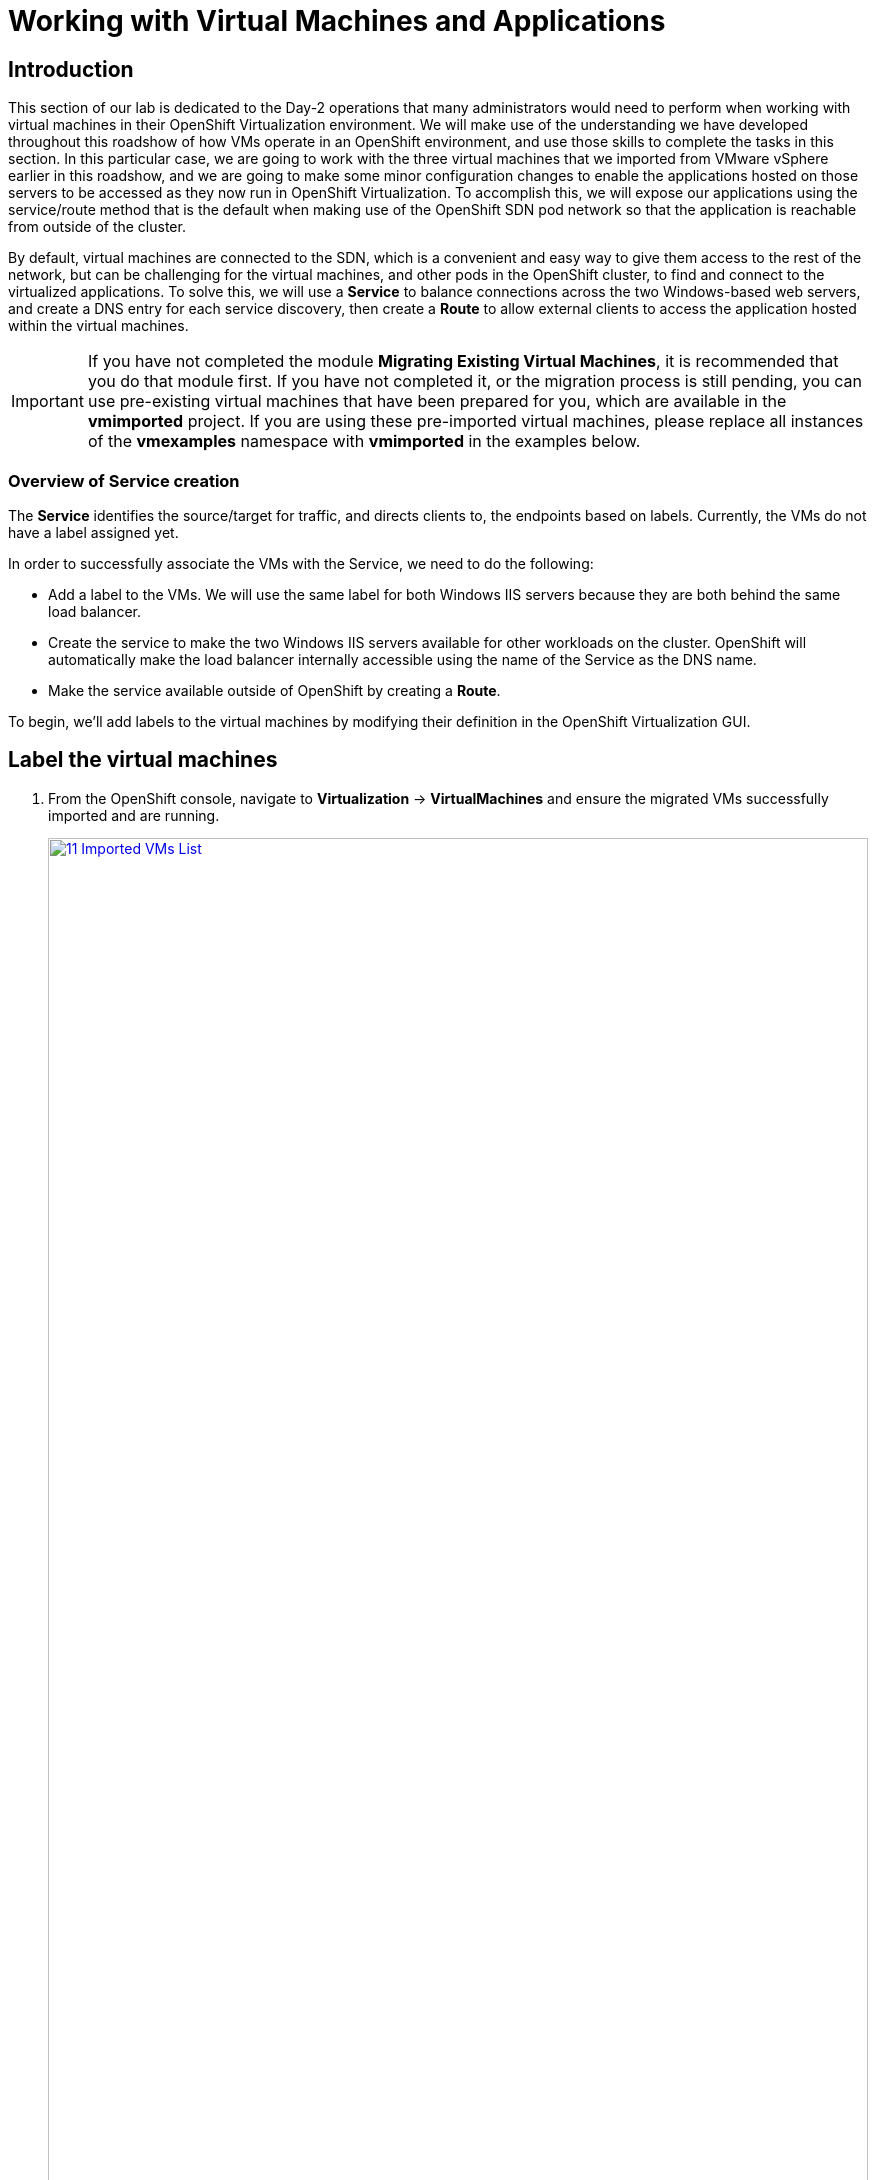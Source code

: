 =  Working with Virtual Machines and Applications

== Introduction

This section of our lab is dedicated to the Day-2 operations that many administrators would need to perform when working with virtual machines in their OpenShift Virtualization environment. We will make use of the understanding we have developed throughout this roadshow of how VMs operate in an OpenShift environment, and use those skills to complete the tasks in this section. In this particular case, we are going to work with the three virtual machines that we imported from VMware vSphere earlier in this roadshow, and we are going to make some minor configuration changes to enable the applications hosted on those servers to be accessed as they now run in OpenShift Virtualization. To accomplish this, we will expose our applications using the service/route method that is the default when making use of the OpenShift SDN pod network so that the application is reachable from outside of the cluster.

By default, virtual machines are connected to the SDN, which is a convenient and easy way to give them access to the rest of the network, but can be challenging for the virtual machines, and other pods in the OpenShift cluster, to find and connect to the virtualized applications. To solve this, we will use a *Service* to balance connections across the two Windows-based web servers, and create a DNS entry for each service discovery, then create a *Route* to allow external clients to access the application hosted within the virtual machines.

IMPORTANT: If you have not completed the module *Migrating Existing Virtual Machines*, it is recommended that you do that module first. If you have not completed it, or the migration process is still pending, you can use pre-existing virtual machines that have been prepared for you, which are available in the *vmimported* project. If you are using these pre-imported virtual machines, please replace all instances of the *vmexamples* namespace with *vmimported* in the examples below.

=== Overview of Service creation

The *Service* identifies the source/target for traffic, and directs clients to, the endpoints based on labels. Currently, the VMs do not have a label assigned yet.

In order to successfully associate the  VMs with the Service, we need to do the following:

* Add a label to the VMs. We will use the same label for both Windows IIS servers because they are both behind the same load balancer.
* Create the service to make the two Windows IIS servers available for other workloads on the cluster. OpenShift will automatically make the load balancer internally accessible using the name of the Service as the DNS name.
* Make the service available outside of OpenShift by creating a *Route*.

To begin, we'll add labels to the virtual machines by modifying their definition in the OpenShift Virtualization GUI.

[[label_vms]]
== Label the virtual machines

. From the OpenShift console, navigate to *Virtualization* -> *VirtualMachines* and ensure the migrated VMs successfully imported and are running.
+
image::module-08-workingvms/11_Imported_VMs_List.png[link=self, window=blank, width=100%]
+
NOTE: Ensure you select the correct project, *vmexamples-{user}* if you completed the *Migrating Existing Virtual Machines* module or *vmimported-{user}* if you did not.

. Select to the *winweb01* VM and navigate to the *YAML* tab.
. Find the *spec:* section and under the *template.metadata* add the following lines to *labels* section in the VM resources:
+
[source,yaml,role=execute]
----
env: webapp
----
+
IMPORTANT: Make sure to get the indentation exactly right - just like in the screenshot below.
+
image::module-08-workingvms/12_Imported_VMs_YAML.png[link=self, window=blank, width=100%]

. *Repeat* the process for the VM *winweb02*.
. Start the *database* virtual machine if it's not already running.
. Start, or restart if already running, the *winweb01* and *winweb02* virtual machines.
+
NOTE: Ensure the VMs are properly working by accessing to the console tab of each VM.

[[create_service]]
== Create the Service

. Navigate to *Networking* -> *Services* and press *Create Service*.
+
image::module-08-workingvms/13_Navigate_Service.png[link=self, window=blank, width=100%]

. Replace the YAML with the following definition
+
[source,yaml,role=execute,subs="attributes"]
----
apiVersion: v1
kind: Service
metadata:
  name: webapp
  namespace: vmexamples-{user}
spec:
  selector:
    env: webapp
  ports:
  - protocol: TCP
    port: 80
    targetPort: 80
----
+
IMPORTANT: Ensure the *namespace* with your virtual machines, *vmexamples-{user}* or *vmimported-{user}*, is the one used in the Service YAML.
+
image::module-08-workingvms/14_Service_YAML.png[link=self, window=blank, width=100%]

. Press *Create*.
. From the details page for the newly created *webapp* Service, locate *Pod selector* link and click it.
+
image::module-08-workingvms/15_Imported_VMs_PodSelector.png[link=self, window=blank, width=100%]

. Verify the two Windows VMs are properly identified and targeted by the Service.
+
image::module-08-workingvms/16_Imported_VMs_Pods.png[link=self, window=blank, width=100%]

[[create_route]]
== Create the Route

Now the Windows IIS servers are accessible from within the OpenShift cluster. Other virtual machines are able to access them using the DNS name *webapp.vmexamples*, which is determined by the name of the Service + the namespace. However, since these web servers are the front end to an application we want to be externally accessible, we will expose it using a *Route*.

. Navigate to *Networking* -> *Routes* in the left navigation menu, verify that you're using the correct project name. Press *Create Route*.
+
image::module-08-workingvms/17_Route_Navigation.png[link=self, window=blank, width=100%]

. Fill the form using the information below, press *Create* when done.
+
.. *Name*: *route-webapp*
.. *Service*: *webapp*
.. *Target port*: *80 -> 80 (TCP)*
.. *Secure Route*: *Enabled*
.. *TLS termination*: *Edge*
.. *Insecure traffic*: *Redirect*
+
image::module-08-workingvms/18_Create_Route.png[link=self, window=blank, width=100%]

. Navigate to the address shown in *Location* field
+
image::module-08-workingvms/19_Route_Access.png[link=self, window=blank, width=100%]

. When the page loads, you will see an error. This is because the Windows web servers are not able to currently connect to the database VM after it's migration.
+
image::module-08-workingvms/20_WebApp_Error.png[link=self, window=blank, width=100%]
+
NOTE: To fix the connectivity issue, we need to create a Service for the database VM so that it can be accessed by the web servers.

. Once again, navigate to *Networking* -> *Services* and press *Create Service*. Replace the YAML with the following definition:
+
[source,yaml,role=execute,subs="attributes"]
----
apiVersion: v1
kind: Service
metadata:
  name: database
  namespace: vmexamples-{user}
spec:
  selector:
    vm.kubevirt.io/name: database
  ports:
  - protocol: TCP
    port: 3306
    targetPort: 3306
----
+
NOTE: This time we used the name of the virtual machine to attach it to the service we are creating, since there is only one VM named *database* in the namespace with this name it is safe to do so without having to customize the YAML of the VM or rebooting the guest.
+
image::module-08-workingvms/21_Database_YAML.png[link=self, window=blank, width=100%]

. When the YAML is pasted, click the *Create* button.
+
IMPORTANT: Ensure the namespace with your virtual machines, *vmexamples-{user}* or *vmimported-{user}* is the one used in the Service YAML.
+
. Reload the webapp URL and expect to get the proper result
+
image::module-08-workingvms/22_WebApp_Success.png[link=self, window=blank, width=100%]

== Summary

In this module you were able to experience working with the virtual machines that you migrated into the OpenShift Virtualization environment from VMware vSphere by making them accessible outside of the cluster in different manners.

I hope you have enjoyed the OpenShift Virtualization Roadshow and this lab that accompanied it. Please fill out the survey link that your proctor has made available to provide feedback on your experience.
